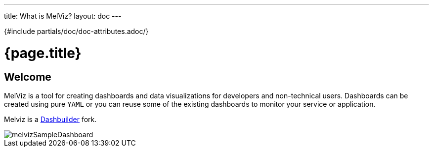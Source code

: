 ---
title: What is MelViz?
layout: doc
---

{#include partials/doc/doc-attributes.adoc/}

= {page.title}

== Welcome

MelViz is a tool for creating dashboards and data visualizations for developers and non-technical users. Dashboards can be created using pure `YAML` or you can reuse some of the existing dashboards to monitor your service or application.

Melviz is a https://www.dashbuilder.org/[Dashbuilder] fork.

image::melvizSampleDashboard.png[melvizSampleDashboard]

